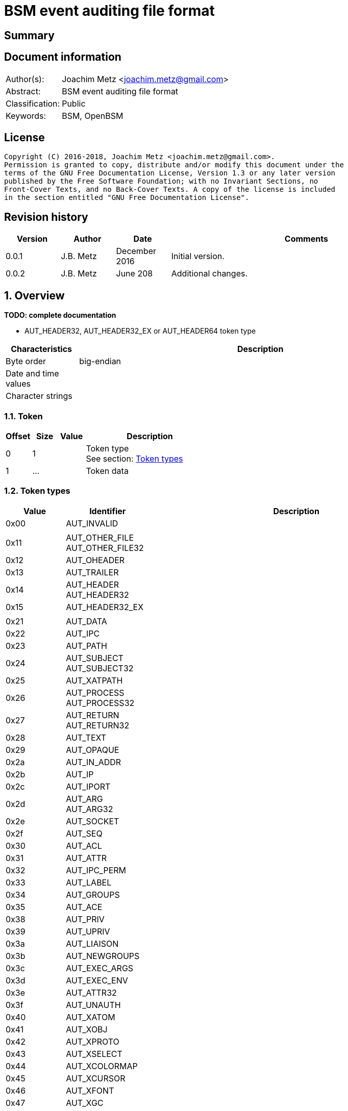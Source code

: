 = BSM event auditing file format

:toc:
:toclevels: 4

:numbered!:
[abstract]
== Summary

[preface]
== Document information
[cols="1,5"]
|===
| Author(s): | Joachim Metz <joachim.metz@gmail.com>
| Abstract: | BSM event auditing file format
| Classification: | Public
| Keywords: | BSM, OpenBSM
|===

[preface]
== License
....
Copyright (C) 2016-2018, Joachim Metz <joachim.metz@gmail.com>.
Permission is granted to copy, distribute and/or modify this document under the
terms of the GNU Free Documentation License, Version 1.3 or any later version
published by the Free Software Foundation; with no Invariant Sections, no
Front-Cover Texts, and no Back-Cover Texts. A copy of the license is included
in the section entitled "GNU Free Documentation License".
....

[preface]
== Revision history
[cols="1,1,1,5",options="header"]
|===
| Version | Author | Date | Comments
| 0.0.1 | J.B. Metz | December 2016 | Initial version.
| 0.0.2 | J.B. Metz | June 208 | Additional changes.
|===

:numbered:
== Overview
[yellow-background]*TODO: complete documentation*

* AUT_HEADER32, AUT_HEADER32_EX or AUT_HEADER64 token type

[cols="1,5",options="header"]
|===
| Characteristics | Description
| Byte order | big-endian
| Date and time values |
| Character strings |
|===

=== Token

[cols="1,1,1,5",options="header"]
|===
| Offset | Size | Value | Description
| 0 | 1 | | Token type +
See section: <<token_types,Token types>>
| 1 | ... | | Token data
|===

=== [[token_types]]Token types

[cols="1,1,5",options="header"]
|===
| Value | Identifier | Description
| 0x00 | AUT_INVALID |
| | |
| 0x11 | AUT_OTHER_FILE +
AUT_OTHER_FILE32 |
| 0x12 | AUT_OHEADER |
| 0x13 | AUT_TRAILER |
| 0x14 | AUT_HEADER +
AUT_HEADER32 |
| 0x15 | AUT_HEADER32_EX |
| | |
| 0x21 | AUT_DATA |
| 0x22 | AUT_IPC |
| 0x23 | AUT_PATH |
| 0x24 | AUT_SUBJECT +
AUT_SUBJECT32 |
| 0x25 | AUT_XATPATH |
| 0x26 | AUT_PROCESS +
AUT_PROCESS32 |
| 0x27 | AUT_RETURN +
AUT_RETURN32 |
| 0x28 | AUT_TEXT |
| 0x29 | AUT_OPAQUE |
| 0x2a | AUT_IN_ADDR |
| 0x2b | AUT_IP |
| 0x2c | AUT_IPORT |
| 0x2d | AUT_ARG +
AUT_ARG32 |
| 0x2e | AUT_SOCKET |
| 0x2f | AUT_SEQ |
| 0x30 | AUT_ACL |
| 0x31 | AUT_ATTR |
| 0x32 | AUT_IPC_PERM |
| 0x33 | AUT_LABEL |
| 0x34 | AUT_GROUPS |
| 0x35 | AUT_ACE |
| 0x38 | AUT_PRIV |
| 0x39 | AUT_UPRIV |
| 0x3a | AUT_LIAISON |
| 0x3b | AUT_NEWGROUPS |
| 0x3c | AUT_EXEC_ARGS |
| 0x3d | AUT_EXEC_ENV |
| 0x3e | AUT_ATTR32 |
| 0x3f | AUT_UNAUTH |
| 0x40 | AUT_XATOM |
| 0x41 | AUT_XOBJ |
| 0x42 | AUT_XPROTO |
| 0x43 | AUT_XSELECT |
| 0x44 | AUT_XCOLORMAP |
| 0x45 | AUT_XCURSOR |
| 0x46 | AUT_XFONT |
| 0x47 | AUT_XGC |
| 0x48 | AUT_XPIXMAP |
| 0x49 | AUT_XPROPERTY |
| 0x4a | AUT_XWINDOW |
| 0x4b | AUT_XCLIENT |
| | |
| 0x51 | AUT_CMD |
| 0x52 | AUT_EXIT |
| | |
| 0x60 | AUT_ZONENAME |
| | |
| 0x70 | AUT_HOST |
| 0x71 | AUT_ARG64 |
| 0x72 | AUT_RETURN64 |
| 0x73 | AUT_ATTR64 |
| 0x74 | AUT_HEADER64 |
| 0x75 | AUT_SUBJECT64 |
| 0x77 | AUT_PROCESS64 |
| 0x78 | AUT_OTHER_FILE64 |
| 0x79 | AUT_HEADER64_EX |
| 0x7a | AUT_SUBJECT32_EX |
| 0x7b | AUT_PROCESS32_EX |
| 0x7c | AUT_SUBJECT64_EX |
| 0x7d | AUT_PROCESS64_EX |
| 0x7e | AUT_IN_ADDR_EX |
| 0x7f | AUT_SOCKET_EX |
3+| _Not defined by BSM_
| 0x80 | AUT_SOCKINET32 |
| 0x81 | AUT_SOCKINET128 |
| 0x82 | AUT_SOCKUNIX |
|===

=== AUT_OTHER_FILE32 token

[cols="1,1,1,5",options="header"]
|===
| Offset | Size | Value | Description
| 0 | 1 | 0x11 | Token type +
See section: <<token_types,Token types>>
| 1 | 4 | | Timestamp +
Contains a POSIX timestamp in seconds
| 5 | 4 | | Number of microseconds
| 9 | 2 | | Name size
| 11 | ... | | Name
|===

=== AUT_OHEADER token

=== AUT_TRAILER token

[cols="1,1,1,5",options="header"]
|===
| Offset | Size | Value | Description
| 0 | 1 | 0x13 | Token type +
See section: <<token_types,Token types>>
| 1 | 2 | "b105" | Signature
| 3 | 4 | | Record size
|===

=== AUT_HEADER32 token

[cols="1,1,1,5",options="header"]
|===
| Offset | Size | Value | Description
| 0 | 1 | 0x14 | Token type +
See section: <<token_types,Token types>>
| 1 | 4 | | Size
| 5 | 1 | | Format version
| 6 | 2 | | Event type +
See section: <<event_types,Event types>>
| 8 | 2 | | Modifier
| 10 | 4 | | Timestamp +
Contains a POSIX timestamp in seconds
| 14 | 4 | | Number of microseconds
|===

=== AUT_HEADER32_EX token

[cols="1,1,1,5",options="header"]
|===
| Offset | Size | Value | Description
| 0 | 1 | 0x15 | Token type +
See section: <<token_types,Token types>>
| 1 | 4 | | Size
| 5 | 1 | | Format version
| 6 | 2 | | Event type +
See section: <<event_types,Event types>>
| 8 | 2 | | Modifier
| 10 | 4 | | Net type
4+| _If net type == IPv4_
| 14 | 4 | | IPv4 address
4+| _If net type == IPv6_
| 14 | 16 | | IPv6 address
4+| _Common_
| ... | 4 | | Timestamp +
Contains a POSIX timestamp in seconds
| ... | 4 | | Number of microseconds
|===

[NOTE]
Plaso bsm.py defines this as token type 0x74

=== AUT_DATA token

[cols="1,1,1,5",options="header"]
|===
| Offset | Size | Value | Description
| 0 | 1 | 0x21 | Token type +
See section: <<token_types,Token types>>
| 1 | 1 | | [yellow-background]*Unknown (How to print, data format)* +
See section: <<data_formats,Data formats>>
| 2 | 1 | | Element data type +
See section: <<data_types,Data types>>
| 3 | 1 | | Number of elements (data units)
|===

=== AUT_IPC token

[cols="1,1,1,5",options="header"]
|===
| Offset | Size | Value | Description
| 0 | 1 | 0x22 | Token type +
See section: <<token_types,Token types>>
| 1 | 1 | | IPC object type +
See section: <<ipc_object_types,IPC object types>>
| 2 | 4 | | IPC object identifier
|===

=== AUT_PATH token

[cols="1,1,1,5",options="header"]
|===
| Offset | Size | Value | Description
| 0 | 1 | 0x23 | Token type +
See section: <<token_types,Token types>>
| 1 | 2 | | Path size
| 3 | ... | | Path
|===

=== AUT_SUBJECT32 token

=== AUT_XATPATH token

=== AUT_PROCESS token

=== AUT_RETURN32 token

=== AUT_TEXT token

[cols="1,1,1,5",options="header"]
|===
| Offset | Size | Value | Description
| 0 | 1 | 0x28 | Token type +
See section: <<token_types,Token types>>
| 1 | 2 | | Text size
| 3 | ... | | Text
|===

=== AUT_OPAQUE token

[cols="1,1,1,5",options="header"]
|===
| Offset | Size | Value | Description
| 0 | 1 | 0x29 | Token type +
See section: <<token_types,Token types>>
| 1 | 2 | | [yellow-background]*Unknown (Text size)*
| 3 | ... | | [yellow-background]*Unknown (Text)*
|===

=== AUT_IN_ADDR token

=== AUT_IP token

=== AUT_IPORT token

=== AUT_ARG32 token

=== AUT_SOCKET token

=== AUT_SEQ token

=== AUT_ACL token

=== AUT_ATTR token

=== AUT_IPC_PERM token

=== AUT_LABEL token

=== AUT_GROUPS token

=== AUT_ACE token

=== AUT_PRIV token

=== AUT_UPRIV token

=== AUT_LIAISON token

=== AUT_NEWGROUPS token

=== AUT_EXEC_ARGS token

=== AUT_EXEC_ENV token

=== AUT_ATTR32 token

=== AUT_UNAUTH token

=== AUT_XATOM token

=== AUT_XOBJ token

=== AUT_XPROTO token

=== AUT_XSELECT token

=== AUT_XCOLORMAP token

=== AUT_XCURSOR token

=== AUT_XFONT token

=== AUT_XGC token

=== AUT_XPIXMAP token

=== AUT_XPROPERTY token

=== AUT_XWINDOW token

=== AUT_XCLIENT token

=== AUT_CMD token

=== AUT_EXIT token

=== AUT_ZONENAME token

[cols="1,1,1,5",options="header"]
|===
| Offset | Size | Value | Description
| 0 | 1 | 0x60 | Token type +
See section: <<token_types,Token types>>
| 1 | 2 | | Time zone name size
| 3 | ... | | Time zone name
|===

=== AUT_HOST token

=== AUT_ARG64 token

=== AUT_RETURN64 token

=== AUT_ATTR64 token

=== AUT_HEADER64 token

=== AUT_SUBJECT64 token

=== AUT_PROCESS64 token

=== AUT_OTHER_FILE64 token

=== AUT_HEADER64 token

[cols="1,1,1,5",options="header"]
|===
| Offset | Size | Value | Description
| 0 | 1 | 0x74 | Token type +
See section: <<token_types,Token types>>
| 1 | 4 | | Size
| 5 | 1 | | Format version
| 6 | 2 | | Event type +
See section: <<event_types,Event types>>
| 8 | 2 | | Modifier
| 10 | 8 | | Timestamp +
Contains a POSIX timestamp in seconds
| 18 | 8 | | Number of microseconds
|===

[NOTE]
Plaso bsm.py defines this as token type 0x15

=== AUT_SUBJECT32_EX token

=== AUT_PROCESS32_EX token

=== AUT_SUBJECT64_EX token

=== AUT_PROCESS64_EX token

=== AUT_IN_ADDR_EX token

=== AUT_SOCKET_EX token

=== AUT_SOCKINET32 token

=== AUT_SOCKINET128 token

=== AUT_SOCKUNIX token

=== [[data_types]]Data types

....
BSM_TOKEN_DATA_TYPE
....

=== [[data_formats]]Data formats

....
BSM_TOKEN_DATA_PRINT
....

=== [[event_types]]Event types

....
/etc/security/audit_event
....

=== [[ipc_object_types]]IPC object types

:numbered!:
[appendix]
== References

`[OPENBSM]`

[cols="1,5",options="header"]
|===
| Title: | OpenBSM project
| URL: | https://github.com/openbsm/openbsm
|===

[appendix]
== GNU Free Documentation License
Version 1.3, 3 November 2008
Copyright © 2000, 2001, 2002, 2007, 2008 Free Software Foundation, Inc.
<http://fsf.org/>

Everyone is permitted to copy and distribute verbatim copies of this license
document, but changing it is not allowed.

=== 0. PREAMBLE
The purpose of this License is to make a manual, textbook, or other functional
and useful document "free" in the sense of freedom: to assure everyone the
effective freedom to copy and redistribute it, with or without modifying it,
either commercially or noncommercially. Secondarily, this License preserves for
the author and publisher a way to get credit for their work, while not being
considered responsible for modifications made by others.

This License is a kind of "copyleft", which means that derivative works of the
document must themselves be free in the same sense. It complements the GNU
General Public License, which is a copyleft license designed for free software.

We have designed this License in order to use it for manuals for free software,
because free software needs free documentation: a free program should come with
manuals providing the same freedoms that the software does. But this License is
not limited to software manuals; it can be used for any textual work,
regardless of subject matter or whether it is published as a printed book. We
recommend this License principally for works whose purpose is instruction or
reference.

=== 1. APPLICABILITY AND DEFINITIONS
This License applies to any manual or other work, in any medium, that contains
a notice placed by the copyright holder saying it can be distributed under the
terms of this License. Such a notice grants a world-wide, royalty-free license,
unlimited in duration, to use that work under the conditions stated herein. The
"Document", below, refers to any such manual or work. Any member of the public
is a licensee, and is addressed as "you". You accept the license if you copy,
modify or distribute the work in a way requiring permission under copyright law.

A "Modified Version" of the Document means any work containing the Document or
a portion of it, either copied verbatim, or with modifications and/or
translated into another language.

A "Secondary Section" is a named appendix or a front-matter section of the
Document that deals exclusively with the relationship of the publishers or
authors of the Document to the Document's overall subject (or to related
matters) and contains nothing that could fall directly within that overall
subject. (Thus, if the Document is in part a textbook of mathematics, a
Secondary Section may not explain any mathematics.) The relationship could be a
matter of historical connection with the subject or with related matters, or of
legal, commercial, philosophical, ethical or political position regarding them.

The "Invariant Sections" are certain Secondary Sections whose titles are
designated, as being those of Invariant Sections, in the notice that says that
the Document is released under this License. If a section does not fit the
above definition of Secondary then it is not allowed to be designated as
Invariant. The Document may contain zero Invariant Sections. If the Document
does not identify any Invariant Sections then there are none.

The "Cover Texts" are certain short passages of text that are listed, as
Front-Cover Texts or Back-Cover Texts, in the notice that says that the
Document is released under this License. A Front-Cover Text may be at most 5
words, and a Back-Cover Text may be at most 25 words.

A "Transparent" copy of the Document means a machine-readable copy, represented
in a format whose specification is available to the general public, that is
suitable for revising the document straightforwardly with generic text editors
or (for images composed of pixels) generic paint programs or (for drawings)
some widely available drawing editor, and that is suitable for input to text
formatters or for automatic translation to a variety of formats suitable for
input to text formatters. A copy made in an otherwise Transparent file format
whose markup, or absence of markup, has been arranged to thwart or discourage
subsequent modification by readers is not Transparent. An image format is not
Transparent if used for any substantial amount of text. A copy that is not
"Transparent" is called "Opaque".

Examples of suitable formats for Transparent copies include plain ASCII without
markup, Texinfo input format, LaTeX input format, SGML or XML using a publicly
available DTD, and standard-conforming simple HTML, PostScript or PDF designed
for human modification. Examples of transparent image formats include PNG, XCF
and JPG. Opaque formats include proprietary formats that can be read and edited
only by proprietary word processors, SGML or XML for which the DTD and/or
processing tools are not generally available, and the machine-generated HTML,
PostScript or PDF produced by some word processors for output purposes only.

The "Title Page" means, for a printed book, the title page itself, plus such
following pages as are needed to hold, legibly, the material this License
requires to appear in the title page. For works in formats which do not have
any title page as such, "Title Page" means the text near the most prominent
appearance of the work's title, preceding the beginning of the body of the text.

The "publisher" means any person or entity that distributes copies of the
Document to the public.

A section "Entitled XYZ" means a named subunit of the Document whose title
either is precisely XYZ or contains XYZ in parentheses following text that
translates XYZ in another language. (Here XYZ stands for a specific section
name mentioned below, such as "Acknowledgements", "Dedications",
"Endorsements", or "History".) To "Preserve the Title" of such a section when
you modify the Document means that it remains a section "Entitled XYZ"
according to this definition.

The Document may include Warranty Disclaimers next to the notice which states
that this License applies to the Document. These Warranty Disclaimers are
considered to be included by reference in this License, but only as regards
disclaiming warranties: any other implication that these Warranty Disclaimers
may have is void and has no effect on the meaning of this License.

=== 2. VERBATIM COPYING
You may copy and distribute the Document in any medium, either commercially or
noncommercially, provided that this License, the copyright notices, and the
license notice saying this License applies to the Document are reproduced in
all copies, and that you add no other conditions whatsoever to those of this
License. You may not use technical measures to obstruct or control the reading
or further copying of the copies you make or distribute. However, you may
accept compensation in exchange for copies. If you distribute a large enough
number of copies you must also follow the conditions in section 3.

You may also lend copies, under the same conditions stated above, and you may
publicly display copies.

=== 3. COPYING IN QUANTITY
If you publish printed copies (or copies in media that commonly have printed
covers) of the Document, numbering more than 100, and the Document's license
notice requires Cover Texts, you must enclose the copies in covers that carry,
clearly and legibly, all these Cover Texts: Front-Cover Texts on the front
cover, and Back-Cover Texts on the back cover. Both covers must also clearly
and legibly identify you as the publisher of these copies. The front cover must
present the full title with all words of the title equally prominent and
visible. You may add other material on the covers in addition. Copying with
changes limited to the covers, as long as they preserve the title of the
Document and satisfy these conditions, can be treated as verbatim copying in
other respects.

If the required texts for either cover are too voluminous to fit legibly, you
should put the first ones listed (as many as fit reasonably) on the actual
cover, and continue the rest onto adjacent pages.

If you publish or distribute Opaque copies of the Document numbering more than
100, you must either include a machine-readable Transparent copy along with
each Opaque copy, or state in or with each Opaque copy a computer-network
location from which the general network-using public has access to download
using public-standard network protocols a complete Transparent copy of the
Document, free of added material. If you use the latter option, you must take
reasonably prudent steps, when you begin distribution of Opaque copies in
quantity, to ensure that this Transparent copy will remain thus accessible at
the stated location until at least one year after the last time you distribute
an Opaque copy (directly or through your agents or retailers) of that edition
to the public.

It is requested, but not required, that you contact the authors of the Document
well before redistributing any large number of copies, to give them a chance to
provide you with an updated version of the Document.

=== 4. MODIFICATIONS
You may copy and distribute a Modified Version of the Document under the
conditions of sections 2 and 3 above, provided that you release the Modified
Version under precisely this License, with the Modified Version filling the
role of the Document, thus licensing distribution and modification of the
Modified Version to whoever possesses a copy of it. In addition, you must do
these things in the Modified Version:

A. Use in the Title Page (and on the covers, if any) a title distinct from that
of the Document, and from those of previous versions (which should, if there
were any, be listed in the History section of the Document). You may use the
same title as a previous version if the original publisher of that version
gives permission.

B. List on the Title Page, as authors, one or more persons or entities
responsible for authorship of the modifications in the Modified Version,
together with at least five of the principal authors of the Document (all of
its principal authors, if it has fewer than five), unless they release you from
this requirement.

C. State on the Title page the name of the publisher of the Modified Version,
as the publisher.

D. Preserve all the copyright notices of the Document.

E. Add an appropriate copyright notice for your modifications adjacent to the
other copyright notices.

F. Include, immediately after the copyright notices, a license notice giving
the public permission to use the Modified Version under the terms of this
License, in the form shown in the Addendum below.

G. Preserve in that license notice the full lists of Invariant Sections and
required Cover Texts given in the Document's license notice.

H. Include an unaltered copy of this License.

I. Preserve the section Entitled "History", Preserve its Title, and add to it
an item stating at least the title, year, new authors, and publisher of the
Modified Version as given on the Title Page. If there is no section Entitled
"History" in the Document, create one stating the title, year, authors, and
publisher of the Document as given on its Title Page, then add an item
describing the Modified Version as stated in the previous sentence.

J. Preserve the network location, if any, given in the Document for public
access to a Transparent copy of the Document, and likewise the network
locations given in the Document for previous versions it was based on. These
may be placed in the "History" section. You may omit a network location for a
work that was published at least four years before the Document itself, or if
the original publisher of the version it refers to gives permission.

K. For any section Entitled "Acknowledgements" or "Dedications", Preserve the
Title of the section, and preserve in the section all the substance and tone of
each of the contributor acknowledgements and/or dedications given therein.

L. Preserve all the Invariant Sections of the Document, unaltered in their text
and in their titles. Section numbers or the equivalent are not considered part
of the section titles.

M. Delete any section Entitled "Endorsements". Such a section may not be
included in the Modified Version.

N. Do not retitle any existing section to be Entitled "Endorsements" or to
conflict in title with any Invariant Section.

O. Preserve any Warranty Disclaimers.

If the Modified Version includes new front-matter sections or appendices that
qualify as Secondary Sections and contain no material copied from the Document,
you may at your option designate some or all of these sections as invariant. To
do this, add their titles to the list of Invariant Sections in the Modified
Version's license notice. These titles must be distinct from any other section
titles.

You may add a section Entitled "Endorsements", provided it contains nothing but
endorsements of your Modified Version by various parties—for example,
statements of peer review or that the text has been approved by an organization
as the authoritative definition of a standard.

You may add a passage of up to five words as a Front-Cover Text, and a passage
of up to 25 words as a Back-Cover Text, to the end of the list of Cover Texts
in the Modified Version. Only one passage of Front-Cover Text and one of
Back-Cover Text may be added by (or through arrangements made by) any one
entity. If the Document already includes a cover text for the same cover,
previously added by you or by arrangement made by the same entity you are
acting on behalf of, you may not add another; but you may replace the old one,
on explicit permission from the previous publisher that added the old one.

The author(s) and publisher(s) of the Document do not by this License give
permission to use their names for publicity for or to assert or imply
endorsement of any Modified Version.

=== 5. COMBINING DOCUMENTS
You may combine the Document with other documents released under this License,
under the terms defined in section 4 above for modified versions, provided that
you include in the combination all of the Invariant Sections of all of the
original documents, unmodified, and list them all as Invariant Sections of your
combined work in its license notice, and that you preserve all their Warranty
Disclaimers.

The combined work need only contain one copy of this License, and multiple
identical Invariant Sections may be replaced with a single copy. If there are
multiple Invariant Sections with the same name but different contents, make the
title of each such section unique by adding at the end of it, in parentheses,
the name of the original author or publisher of that section if known, or else
a unique number. Make the same adjustment to the section titles in the list of
Invariant Sections in the license notice of the combined work.

In the combination, you must combine any sections Entitled "History" in the
various original documents, forming one section Entitled "History"; likewise
combine any sections Entitled "Acknowledgements", and any sections Entitled
"Dedications". You must delete all sections Entitled "Endorsements".

=== 6. COLLECTIONS OF DOCUMENTS
You may make a collection consisting of the Document and other documents
released under this License, and replace the individual copies of this License
in the various documents with a single copy that is included in the collection,
provided that you follow the rules of this License for verbatim copying of each
of the documents in all other respects.

You may extract a single document from such a collection, and distribute it
individually under this License, provided you insert a copy of this License
into the extracted document, and follow this License in all other respects
regarding verbatim copying of that document.

=== 7. AGGREGATION WITH INDEPENDENT WORKS
A compilation of the Document or its derivatives with other separate and
independent documents or works, in or on a volume of a storage or distribution
medium, is called an "aggregate" if the copyright resulting from the
compilation is not used to limit the legal rights of the compilation's users
beyond what the individual works permit. When the Document is included in an
aggregate, this License does not apply to the other works in the aggregate
which are not themselves derivative works of the Document.

If the Cover Text requirement of section 3 is applicable to these copies of the
Document, then if the Document is less than one half of the entire aggregate,
the Document's Cover Texts may be placed on covers that bracket the Document
within the aggregate, or the electronic equivalent of covers if the Document is
in electronic form. Otherwise they must appear on printed covers that bracket
the whole aggregate.

=== 8. TRANSLATION
Translation is considered a kind of modification, so you may distribute
translations of the Document under the terms of section 4. Replacing Invariant
Sections with translations requires special permission from their copyright
holders, but you may include translations of some or all Invariant Sections in
addition to the original versions of these Invariant Sections. You may include
a translation of this License, and all the license notices in the Document, and
any Warranty Disclaimers, provided that you also include the original English
version of this License and the original versions of those notices and
disclaimers. In case of a disagreement between the translation and the original
version of this License or a notice or disclaimer, the original version will
prevail.

If a section in the Document is Entitled "Acknowledgements", "Dedications", or
"History", the requirement (section 4) to Preserve its Title (section 1) will
typically require changing the actual title.

=== 9. TERMINATION
You may not copy, modify, sublicense, or distribute the Document except as
expressly provided under this License. Any attempt otherwise to copy, modify,
sublicense, or distribute it is void, and will automatically terminate your
rights under this License.

However, if you cease all violation of this License, then your license from a
particular copyright holder is reinstated (a) provisionally, unless and until
the copyright holder explicitly and finally terminates your license, and (b)
permanently, if the copyright holder fails to notify you of the violation by
some reasonable means prior to 60 days after the cessation.

Moreover, your license from a particular copyright holder is reinstated
permanently if the copyright holder notifies you of the violation by some
reasonable means, this is the first time you have received notice of violation
of this License (for any work) from that copyright holder, and you cure the
violation prior to 30 days after your receipt of the notice.

Termination of your rights under this section does not terminate the licenses
of parties who have received copies or rights from you under this License. If
your rights have been terminated and not permanently reinstated, receipt of a
copy of some or all of the same material does not give you any rights to use it.

=== 10. FUTURE REVISIONS OF THIS LICENSE
The Free Software Foundation may publish new, revised versions of the GNU Free
Documentation License from time to time. Such new versions will be similar in
spirit to the present version, but may differ in detail to address new problems
or concerns. See http://www.gnu.org/copyleft/.

Each version of the License is given a distinguishing version number. If the
Document specifies that a particular numbered version of this License "or any
later version" applies to it, you have the option of following the terms and
conditions either of that specified version or of any later version that has
been published (not as a draft) by the Free Software Foundation. If the
Document does not specify a version number of this License, you may choose any
version ever published (not as a draft) by the Free Software Foundation. If the
Document specifies that a proxy can decide which future versions of this
License can be used, that proxy's public statement of acceptance of a version
permanently authorizes you to choose that version for the Document.

=== 11. RELICENSING
"Massive Multiauthor Collaboration Site" (or "MMC Site") means any World Wide
Web server that publishes copyrightable works and also provides prominent
facilities for anybody to edit those works. A public wiki that anybody can edit
is an example of such a server. A "Massive Multiauthor Collaboration" (or
"MMC") contained in the site means any set of copyrightable works thus
published on the MMC site.

"CC-BY-SA" means the Creative Commons Attribution-Share Alike 3.0 license
published by Creative Commons Corporation, a not-for-profit corporation with a
principal place of business in San Francisco, California, as well as future
copyleft versions of that license published by that same organization.

"Incorporate" means to publish or republish a Document, in whole or in part, as
part of another Document.

An MMC is "eligible for relicensing" if it is licensed under this License, and
if all works that were first published under this License somewhere other than
this MMC, and subsequently incorporated in whole or in part into the MMC, (1)
had no cover texts or invariant sections, and (2) were thus incorporated prior
to November 1, 2008.

The operator of an MMC Site may republish an MMC contained in the site under
CC-BY-SA on the same site at any time before August 1, 2009, provided the MMC
is eligible for relicensing.

